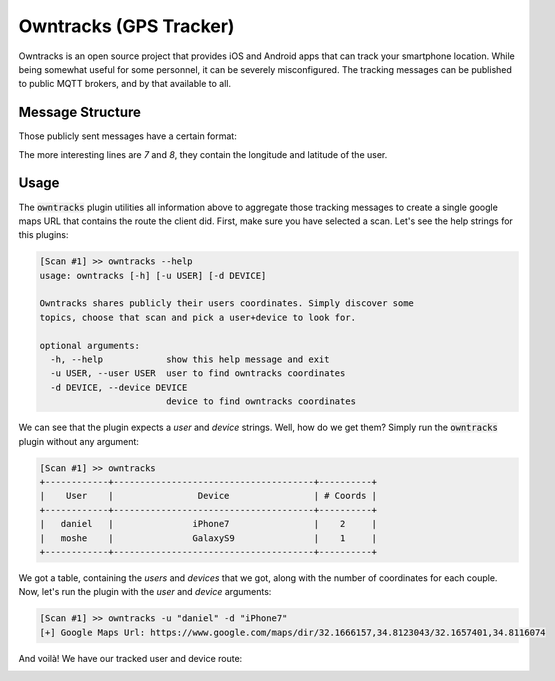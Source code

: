 Owntracks (GPS Tracker)
=======================

Owntracks is an open source project that provides iOS and Android apps that can track your smartphone location.
While being somewhat useful for some personnel, it can be severely misconfigured. The tracking messages can be published
to public MQTT brokers, and by that available to all.

Message Structure
-----------------

Those publicly sent messages have a certain format:

.. code-block:: json
    :emphasize-lines: 7,8
    :linenos:

    {
        "_type": "location",
        "tid": "n5",
        "acc": 17,
        "batt": 80,
        "conn": "m",
        "lat": -22.983600,
        "lon": -43.2178200,
        "t": "c",
        "tst": 1532102000
    }

The more interesting lines are `7` and `8`, they contain the longitude and latitude of the user.


Usage
-----

The :code:`owntracks` plugin utilities all information above to aggregate those tracking messages to create a single
google maps URL that contains the route the client did. First, make sure you have selected a scan. Let's see the help
strings for this plugins:


.. code-block:: shell

    [Scan #1] >> owntracks --help
    usage: owntracks [-h] [-u USER] [-d DEVICE]

    Owntracks shares publicly their users coordinates. Simply discover some
    topics, choose that scan and pick a user+device to look for.

    optional arguments:
      -h, --help            show this help message and exit
      -u USER, --user USER  user to find owntracks coordinates
      -d DEVICE, --device DEVICE
                            device to find owntracks coordinates

We can see that the plugin expects a `user` and `device` strings. Well, how do we get them? Simply run the
:code:`owntracks` plugin without any argument:

.. code-block:: shell

    [Scan #1] >> owntracks
    +------------+--------------------------------------+----------+
    |    User    |                Device                | # Coords |
    +------------+--------------------------------------+----------+
    |   daniel   |               iPhone7                |    2     |
    |   moshe    |               GalaxyS9               |    1     |
    +------------+--------------------------------------+----------+

We got a table, containing the `users` and `devices` that we got, along with the number of coordinates for each couple.
Now, let's run the plugin with the `user` and `device` arguments:

.. code-block:: shell

    [Scan #1] >> owntracks -u "daniel" -d "iPhone7"
    [+] Google Maps Url: https://www.google.com/maps/dir/32.1666157,34.8123043/32.1657401,34.8116074


And voilà! We have our tracked user and device route:

.. image:: ../_static/images/owntracks-example-w-akamai.png
    :alt: Owntracks Google Maps Route Example
    :scale: 75%
    :align: center